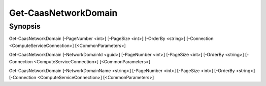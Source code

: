 ﻿Get-CaasNetworkDomain
===================

Synopsis
--------


Get-CaasNetworkDomain [-PageNumber <int>] [-PageSize <int>] [-OrderBy <string>] [-Connection <ComputeServiceConnection>] [<CommonParameters>]

Get-CaasNetworkDomain [-NetworkDomainId <guid>] [-PageNumber <int>] [-PageSize <int>] [-OrderBy <string>] [-Connection <ComputeServiceConnection>] [<CommonParameters>]

Get-CaasNetworkDomain [-NetworkDomainName <string>] [-PageNumber <int>] [-PageSize <int>] [-OrderBy <string>] [-Connection <ComputeServiceConnection>] [<CommonParameters>]


